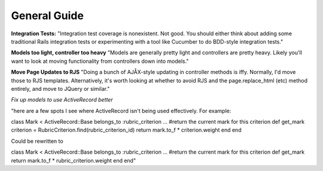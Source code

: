 ================================================================================
General Guide
================================================================================

**Integration Tests:**
"Integration test coverage is nonexistent. Not good. You
should either think about adding some traditional Rails integration tests or
experimenting with a tool like Cucumber to do BDD-style integration tests."


**Models too light, controller too heavy**
"Models are generally pretty light and controllers are pretty heavy. Likely
you'll want to look at moving functionality from controllers down into
models."

**Move Page Updates to RJS**
"Doing a bunch of AJÅX-style updating in controller methods is iffy. Normally,
I'd move those to RJS templates. Alternatively, it's worth looking at whether
to avoid RJS and the page.replace_html (etc) method entirely, and move to
JQuery or similar."

*Fix up models to use ActiveRecord better*

"here are a few spots I see where ActiveRecord isn't being used effectively. For example:

class Mark < ActiveRecord::Base belongs_to :rubric_criterion ... #return the current mark for this criterion def get_mark criterion = RubricCriterion.find(rubric_criterion_id) return mark.to_f * criterion.weight end end

Could be rewritten to

class Mark < ActiveRecord::Base belongs_to :rubric_criterion ... #return the
current mark for this criterion def get_mark return mark.to_f *
rubric_criterion.weight end end"
